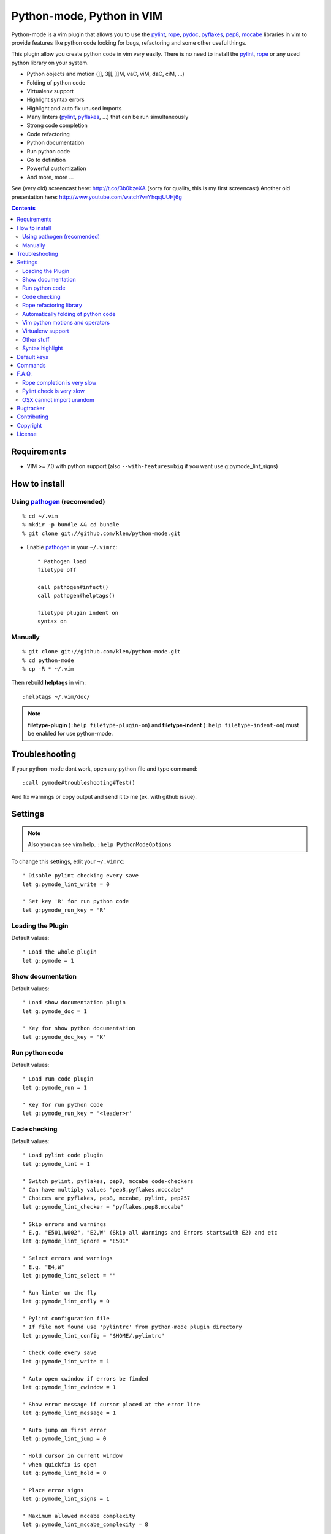 |logo| Python-mode, Python in VIM
#################################

Python-mode is a vim plugin that allows you to use the pylint_, rope_, pydoc_, pyflakes_, pep8_, mccabe_ libraries in vim to provide
features like python code looking for bugs, refactoring and some other useful things.

This plugin allow you create python code in vim very easily.
There is no need to install the pylint_, rope_ or any used python library on your system.

- Python objects and motion (]], 3[[, ]]M, vaC, viM, daC, ciM, ...)
- Folding of python code
- Virtualenv support
- Highlight syntax errors
- Highlight and auto fix unused imports
- Many linters (pylint_, pyflakes_, ...) that can be run simultaneously
- Strong code completion
- Code refactoring
- Python documentation
- Run python code
- Go to definition
- Powerful customization
- And more, more ...

See (very old) screencast here: http://t.co/3b0bzeXA (sorry for quality, this is my first screencast)
Another old presentation here: http://www.youtube.com/watch?v=YhqsjUUHj6g


.. contents::


Requirements
============

- VIM >= 7.0 with python support
  (also ``--with-features=big`` if you want use g:pymode_lint_signs)



How to install
==============


Using pathogen_ (recomended)
----------------------------
::

    % cd ~/.vim
    % mkdir -p bundle && cd bundle
    % git clone git://github.com/klen/python-mode.git

- Enable pathogen_ in your ``~/.vimrc``: ::

    " Pathogen load
    filetype off

    call pathogen#infect()
    call pathogen#helptags()

    filetype plugin indent on
    syntax on


Manually
--------
::

    % git clone git://github.com/klen/python-mode.git
    % cd python-mode
    % cp -R * ~/.vim

Then rebuild **helptags** in vim::

    :helptags ~/.vim/doc/


.. note:: **filetype-plugin** (``:help filetype-plugin-on``) and **filetype-indent** (``:help filetype-indent-on``)
    must be enabled for use python-mode.


Troubleshooting
===============

If your python-mode dont work, open any python file and type command: ::

    :call pymode#troubleshooting#Test()

And fix warnings or copy output and send it to me (ex. with github issue).


Settings
========

.. note:: Also you can see vim help. ``:help PythonModeOptions``

To change this settings, edit your ``~/.vimrc``: ::

    " Disable pylint checking every save
    let g:pymode_lint_write = 0

    " Set key 'R' for run python code
    let g:pymode_run_key = 'R'


Loading the Plugin
------------------

Default values: ::

    " Load the whole plugin
    let g:pymode = 1


Show documentation
------------------

Default values: ::

    " Load show documentation plugin
    let g:pymode_doc = 1

    " Key for show python documentation
    let g:pymode_doc_key = 'K'


Run python code
---------------

Default values: ::

    " Load run code plugin
    let g:pymode_run = 1

    " Key for run python code
    let g:pymode_run_key = '<leader>r'


Code checking
-------------

Default values: ::

    " Load pylint code plugin
    let g:pymode_lint = 1

    " Switch pylint, pyflakes, pep8, mccabe code-checkers
    " Can have multiply values "pep8,pyflakes,mcccabe"
    " Choices are pyflakes, pep8, mccabe, pylint, pep257
    let g:pymode_lint_checker = "pyflakes,pep8,mccabe"

    " Skip errors and warnings
    " E.g. "E501,W002", "E2,W" (Skip all Warnings and Errors startswith E2) and etc
    let g:pymode_lint_ignore = "E501"

    " Select errors and warnings
    " E.g. "E4,W"
    let g:pymode_lint_select = ""

    " Run linter on the fly
    let g:pymode_lint_onfly = 0

    " Pylint configuration file
    " If file not found use 'pylintrc' from python-mode plugin directory
    let g:pymode_lint_config = "$HOME/.pylintrc"

    " Check code every save
    let g:pymode_lint_write = 1

    " Auto open cwindow if errors be finded
    let g:pymode_lint_cwindow = 1

    " Show error message if cursor placed at the error line
    let g:pymode_lint_message = 1

    " Auto jump on first error
    let g:pymode_lint_jump = 0

    " Hold cursor in current window
    " when quickfix is open
    let g:pymode_lint_hold = 0

    " Place error signs
    let g:pymode_lint_signs = 1

    " Maximum allowed mccabe complexity
    let g:pymode_lint_mccabe_complexity = 8

    " Minimal height of pylint error window
    let g:pymode_lint_minheight = 3

    " Maximal height of pylint error window
    let g:pymode_lint_maxheight = 6


.. note:: 
    Pylint options (ex. disable messages) may be defined in ``$HOME/pylint.rc``
    See pylint documentation: http://pylint-messages.wikidot.com/all-codes


Rope refactoring library
------------------------

Default values: ::

    " Load rope plugin
    let g:pymode_rope = 1

    " Map keys for autocompletion
    let g:pymode_rope_autocomplete_map = '<C-Space>'

    " Auto create and open ropeproject
    let g:pymode_rope_auto_project = 1

    " Enable autoimport
    let g:pymode_rope_enable_autoimport = 1

    " Auto generate global cache
    let g:pymode_rope_autoimport_generate = 1

    let g:pymode_rope_autoimport_underlineds = 0

    let g:pymode_rope_codeassist_maxfixes = 10

    let g:pymode_rope_sorted_completions = 1

    let g:pymode_rope_extended_complete = 1

    let g:pymode_rope_autoimport_modules = ["os","shutil","datetime"]

    let g:pymode_rope_confirm_saving = 1

    let g:pymode_rope_global_prefix = "<C-x>p"

    let g:pymode_rope_local_prefix = "<C-c>r"

    let g:pymode_rope_vim_completion = 1

    let g:pymode_rope_guess_project = 1

    let g:pymode_rope_goto_def_newwin = ""

    let g:pymode_rope_always_show_complete_menu = 0


Automatically folding of python code
--------------------------------------

Default values: ::

    " Enable python folding
    let g:pymode_folding = 1


Vim python motions and operators
--------------------------------

Default values: ::

    " Enable python objects and motion
    let g:pymode_motion = 1


Virtualenv support
------------------

Default values: ::

    " Auto fix vim python paths if virtualenv enabled
    let g:pymode_virtualenv = 1


Other stuff
-----------

Default values: ::

    " Additional python paths
    let g:pymode_paths = []

    " Load breakpoints plugin
    let g:pymode_breakpoint = 1

    " Key for set/unset breakpoint
    let g:pymode_breakpoint_key = '<leader>b'

    " Autoremove unused whitespaces
    let g:pymode_utils_whitespaces = 1

    " Enable pymode indentation
    let g:pymode_indent = 1

    " Set default pymode python options
    let g:pymode_options = 1


Syntax highlight
----------------

Default values: ::

    " Enable pymode's custom syntax highlighting
    let g:pymode_syntax = 1

    " Enable all python highlightings
    let g:pymode_syntax_all = 1

    " Highlight "print" as function
    let g:pymode_syntax_print_as_function = 0

    " Highlight indentation errors
    let g:pymode_syntax_indent_errors = g:pymode_syntax_all

    " Highlight trailing spaces
    let g:pymode_syntax_space_errors = g:pymode_syntax_all

    " Highlight string formatting
    let g:pymode_syntax_string_formatting = g:pymode_syntax_all

    " Highlight str.format syntax
    let g:pymode_syntax_string_format = g:pymode_syntax_all

    " Highlight string.Template syntax
    let g:pymode_syntax_string_templates = g:pymode_syntax_all

    " Highlight doc-tests
    let g:pymode_syntax_doctests = g:pymode_syntax_all

    " Highlight builtin objects (__doc__, self, etc)
    let g:pymode_syntax_builtin_objs = g:pymode_syntax_all

    " Highlight builtin functions
    let g:pymode_syntax_builtin_funcs = g:pymode_syntax_all

    " Highlight exceptions
    let g:pymode_syntax_highlight_exceptions = g:pymode_syntax_all

    " Highlight equal operator
    let g:pymode_syntax_highlight_equal_operator = g:pymode_syntax_all

    " Highlight stars operator
    let g:pymode_syntax_highlight_stars_operator = g:pymode_syntax_all

    " Highlight `self`
    let g:pymode_syntax_highlight_self = g:pymode_syntax_all

    " For fast machines
    let g:pymode_syntax_slow_sync = 0


Default keys
============

.. note:: Also you can see vim help ``:help PythonModeKeys``

============== =============
Keys           Command
============== =============
**K**          Show python docs (g:pymode_doc enabled)
-------------- -------------
**<C-Space>**  Rope autocomplete (g:pymode_rope enabled)
-------------- -------------
**<C-c>g**     Rope goto definition  (g:pymode_rope enabled)
-------------- -------------
**<C-c>d**     Rope show documentation  (g:pymode_rope enabled)
-------------- -------------
**<C-c>f**     Rope find occurrences  (g:pymode_rope enabled)
-------------- -------------
**<Leader>r**  Run python  (g:pymode_run enabled)
-------------- -------------
**<Leader>b**  Set, unset breakpoint (g:pymode_breakpoint enabled)
-------------- -------------
[[             Jump on previous class or function (normal, visual, operator modes)
-------------- -------------
]]             Jump on next class or function  (normal, visual, operator modes)
-------------- -------------
[M             Jump on previous class or method (normal, visual, operator modes)
-------------- -------------
]M             Jump on next class or method (normal, visual, operator modes)
-------------- -------------
aC C           Select a class. Ex: vaC, daC, dC, yaC, yC, caC, cC (normal, operator modes)
-------------- -------------
iC             Select inner class. Ex: viC, diC, yiC, ciC (normal, operator modes)
-------------- -------------
aM M           Select a function or method. Ex: vaM, daM, dM, yaM, yM, caM, cM (normal, operator modes)
-------------- -------------
iM             Select inner function or method. Ex: viM, diM, yiM, ciM (normal, operator modes)
============== =============

.. note:: See also ``:help ropevim.txt``


Commands
========

.. note:: Also you can see vim help ``:help PythonModeCommands``

==================== =============
Command              Description
==================== =============
:Pydoc <args>        Show python documentation
-------------------- -------------
PyLintToggle         Enable, disable pylint
-------------------- -------------
PyLintCheckerToggle  Toggle code checker (pylint, pyflakes)
-------------------- -------------
PyLint               Check current buffer
-------------------- -------------
PyLintAuto           Automatic fix PEP8 errors
-------------------- -------------
Pyrun                Run current buffer in python
==================== =============

.. note:: See also ``:help ropevim.txt``


F.A.Q.
======

Rope completion is very slow
----------------------------

To work rope_ creates a service directory: ``.ropeproject``.
If ``g:pymode_rope_guess_project`` set (by default) and ``.ropeproject`` in current dir not found, rope scan ``.ropeproject`` on every dir in parent path.
If rope finded ``.ropeproject`` in parent dirs, rope set project for all child dir and scan may be slow for many dirs and files.

Solutions:

- Disable ``g:pymode_rope_guess_project`` to make rope always create ``.ropeproject`` in current dir.
- Delete ``.ropeproject`` from dip parent dir to make rope create ``.ropeproject`` in current dir.
- Press ``<C-x>po`` or ``:RopeOpenProject`` to make force rope create ``.ropeproject`` in current dir.



Pylint check is very slow
-------------------------

In some projects pylint_ may check slowly, because it also scan imported modules if posible.
Try use pyflakes_, see ``:h 'pymode_lint_checker'``.

.. note:: You may ``set exrc`` and ``set secure`` in your ``vimrc`` for auto set custom settings from ``.vimrc`` from your projects directories.
    Example: On Flask projects I automaticly set ``g:pymode_lint_checker = "pyflakes"``, on django ``g:pymode_lint_cheker = "pylint"``


OSX cannot import urandom
-------------------------

See: https://groups.google.com/forum/?fromgroups=#!topic/vim_dev/2NXKF6kDONo

The sequence of commands that fixed this: ::

    brew unlink python
    brew unlink macvim
    brew remove macvim
    brew install -v --force macvim
    brew link macvim
    brew link python


Bugtracker
===========

If you have any suggestions, bug reports or
annoyances please report them to the issue tracker
at https://github.com/klen/python-mode/issues


Contributing
============

See in the `AUTHORS` file.

Development of pylint-mode happens at github: https://github.com/klen/python-mode


Copyright
=========

Copyright © 2013 Kirill Klenov (klen_)

    **Rope**
        Copyright (C) 2006-2010 Ali Gholami Rudi

        Copyright (C) 2009-2010 Anton Gritsay

    **Pylint**
        Copyright (C) 2003-2011 LOGILAB S.A. (Paris, FRANCE).
        http://www.logilab.fr/

    **Pyflakes**:
        Copyright (c) 2005 Divmod, Inc.
        http://www.divmod.com/

    **PEP8**
        Copyright (C) 2006 Johann C. Rocholl <johann@rocholl.net>
        http://github.com/jcrocholl/pep8

    **autopep8**:
        Copyright (c) 2012 hhatto <hhatto.jp@gmail.com>
        https://github.com/hhatto/autopep8

    **Python syntax for vim**
        Copyright (c) 2010 Dmitry Vasiliev
        http://www.hlabs.spb.ru/vim/python.vim

    **PEP8 VIM indentation**
        Copyright (c) 2012 Hynek Schlawack <hs@ox.cx>
        http://github.com/hynek/vim-python-pep8-indent


License
=======

Licensed under a `GNU lesser general public license`_.

If you like this plugin, you can send me postcard :) 
My address is here: "Russia, 143401, Krasnogorsk, Shkolnaya 1-19" to "Kirill Klenov".
**Thanks for support!**


.. _GNU lesser general public license: http://www.gnu.org/copyleft/lesser.html
.. _klen: http://klen.github.com/
.. _pylint: http://www.logilab.org/857
.. _pyflakes: http://pypi.python.org/pypi/pyflakes
.. _rope: http://rope.sourceforge.net/
.. _pydoc: http://docs.python.org/library/pydoc.html
.. _pathogen: https://github.com/tpope/vim-pathogen
.. _pep8: http://pypi.python.org/pypi/pep8
.. _mccabe: http://en.wikipedia.org/wiki/Cyclomatic_complexity
.. |logo| image:: https://raw.github.com/klen/python-mode/develop/logo.png
